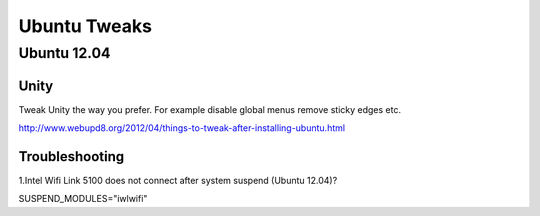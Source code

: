 =============
Ubuntu Tweaks
=============

------------
Ubuntu 12.04
------------

Unity
-----

Tweak Unity the way you prefer. For example disable global menus remove sticky edges etc.

http://www.webupd8.org/2012/04/things-to-tweak-after-installing-ubuntu.html

Troubleshooting
---------------

1.Intel Wifi Link 5100 does not connect after system suspend (Ubuntu 12.04)?

SUSPEND_MODULES="iwlwifi" 



